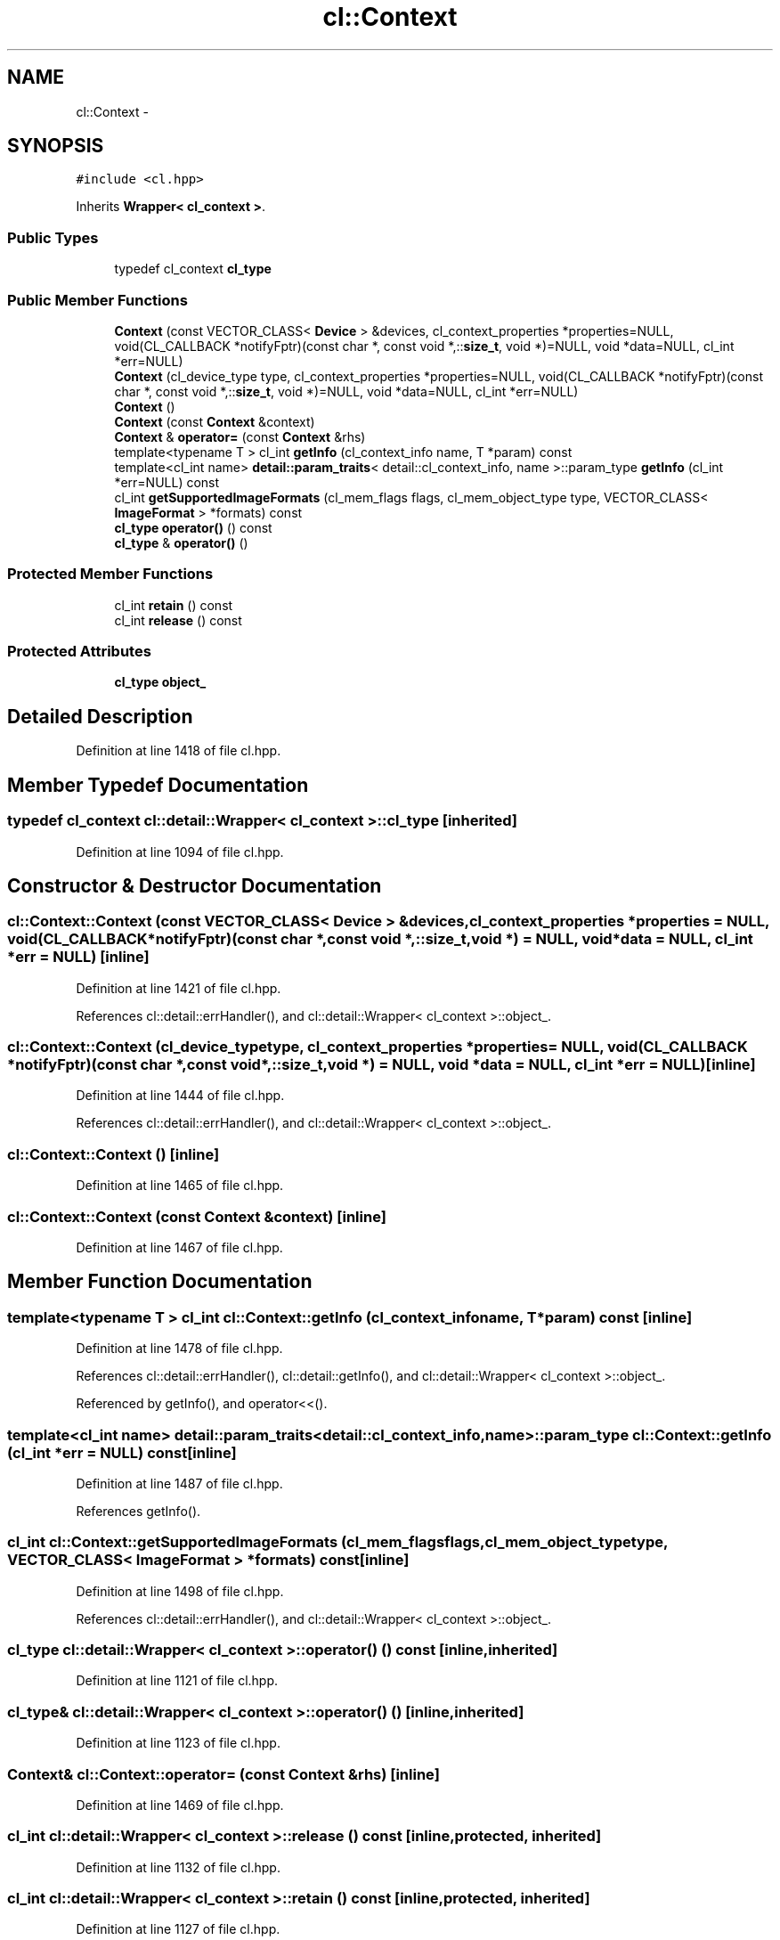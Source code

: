 .TH "cl::Context" 3 "Mon Mar 14 2011" "cryo-opencl" \" -*- nroff -*-
.ad l
.nh
.SH NAME
cl::Context \- 
.SH SYNOPSIS
.br
.PP
.PP
\fC#include <cl.hpp>\fP
.PP
Inherits \fBWrapper< cl_context >\fP.
.SS "Public Types"

.in +1c
.ti -1c
.RI "typedef cl_context \fBcl_type\fP"
.br
.in -1c
.SS "Public Member Functions"

.in +1c
.ti -1c
.RI "\fBContext\fP (const VECTOR_CLASS< \fBDevice\fP > &devices, cl_context_properties *properties=NULL, void(CL_CALLBACK *notifyFptr)(const char *, const void *,::\fBsize_t\fP, void *)=NULL, void *data=NULL, cl_int *err=NULL)"
.br
.ti -1c
.RI "\fBContext\fP (cl_device_type type, cl_context_properties *properties=NULL, void(CL_CALLBACK *notifyFptr)(const char *, const void *,::\fBsize_t\fP, void *)=NULL, void *data=NULL, cl_int *err=NULL)"
.br
.ti -1c
.RI "\fBContext\fP ()"
.br
.ti -1c
.RI "\fBContext\fP (const \fBContext\fP &context)"
.br
.ti -1c
.RI "\fBContext\fP & \fBoperator=\fP (const \fBContext\fP &rhs)"
.br
.ti -1c
.RI "template<typename T > cl_int \fBgetInfo\fP (cl_context_info name, T *param) const "
.br
.ti -1c
.RI "template<cl_int name> \fBdetail::param_traits\fP< detail::cl_context_info, name >::param_type \fBgetInfo\fP (cl_int *err=NULL) const "
.br
.ti -1c
.RI "cl_int \fBgetSupportedImageFormats\fP (cl_mem_flags flags, cl_mem_object_type type, VECTOR_CLASS< \fBImageFormat\fP > *formats) const "
.br
.ti -1c
.RI "\fBcl_type\fP \fBoperator()\fP () const"
.br
.ti -1c
.RI "\fBcl_type\fP & \fBoperator()\fP ()"
.br
.in -1c
.SS "Protected Member Functions"

.in +1c
.ti -1c
.RI "cl_int \fBretain\fP () const"
.br
.ti -1c
.RI "cl_int \fBrelease\fP () const"
.br
.in -1c
.SS "Protected Attributes"

.in +1c
.ti -1c
.RI "\fBcl_type\fP \fBobject_\fP"
.br
.in -1c
.SH "Detailed Description"
.PP 
Definition at line 1418 of file cl.hpp.
.SH "Member Typedef Documentation"
.PP 
.SS "typedef cl_context  \fBcl::detail::Wrapper\fP< cl_context  >::\fBcl_type\fP\fC [inherited]\fP"
.PP
Definition at line 1094 of file cl.hpp.
.SH "Constructor & Destructor Documentation"
.PP 
.SS "cl::Context::Context (const VECTOR_CLASS< \fBDevice\fP > &devices, cl_context_properties *properties = \fCNULL\fP, void(CL_CALLBACK *notifyFptr)(const char *,const void *,::\fBsize_t\fP,void *) = \fCNULL\fP, void *data = \fCNULL\fP, cl_int *err = \fCNULL\fP)\fC [inline]\fP"
.PP
Definition at line 1421 of file cl.hpp.
.PP
References cl::detail::errHandler(), and cl::detail::Wrapper< cl_context >::object_.
.SS "cl::Context::Context (cl_device_typetype, cl_context_properties *properties = \fCNULL\fP, void(CL_CALLBACK *notifyFptr)(const char *,const void *,::\fBsize_t\fP,void *) = \fCNULL\fP, void *data = \fCNULL\fP, cl_int *err = \fCNULL\fP)\fC [inline]\fP"
.PP
Definition at line 1444 of file cl.hpp.
.PP
References cl::detail::errHandler(), and cl::detail::Wrapper< cl_context >::object_.
.SS "cl::Context::Context ()\fC [inline]\fP"
.PP
Definition at line 1465 of file cl.hpp.
.SS "cl::Context::Context (const \fBContext\fP &context)\fC [inline]\fP"
.PP
Definition at line 1467 of file cl.hpp.
.SH "Member Function Documentation"
.PP 
.SS "template<typename T > cl_int cl::Context::getInfo (cl_context_infoname, T *param) const\fC [inline]\fP"
.PP
Definition at line 1478 of file cl.hpp.
.PP
References cl::detail::errHandler(), cl::detail::getInfo(), and cl::detail::Wrapper< cl_context >::object_.
.PP
Referenced by getInfo(), and operator<<().
.SS "template<cl_int name> \fBdetail::param_traits\fP<detail::cl_context_info, name>::param_type cl::Context::getInfo (cl_int *err = \fCNULL\fP) const\fC [inline]\fP"
.PP
Definition at line 1487 of file cl.hpp.
.PP
References getInfo().
.SS "cl_int cl::Context::getSupportedImageFormats (cl_mem_flagsflags, cl_mem_object_typetype, VECTOR_CLASS< \fBImageFormat\fP > *formats) const\fC [inline]\fP"
.PP
Definition at line 1498 of file cl.hpp.
.PP
References cl::detail::errHandler(), and cl::detail::Wrapper< cl_context >::object_.
.SS "\fBcl_type\fP \fBcl::detail::Wrapper\fP< cl_context  >::operator() () const\fC [inline, inherited]\fP"
.PP
Definition at line 1121 of file cl.hpp.
.SS "\fBcl_type\fP& \fBcl::detail::Wrapper\fP< cl_context  >::operator() ()\fC [inline, inherited]\fP"
.PP
Definition at line 1123 of file cl.hpp.
.SS "\fBContext\fP& cl::Context::operator= (const \fBContext\fP &rhs)\fC [inline]\fP"
.PP
Definition at line 1469 of file cl.hpp.
.SS "cl_int \fBcl::detail::Wrapper\fP< cl_context  >::release () const\fC [inline, protected, inherited]\fP"
.PP
Definition at line 1132 of file cl.hpp.
.SS "cl_int \fBcl::detail::Wrapper\fP< cl_context  >::retain () const\fC [inline, protected, inherited]\fP"
.PP
Definition at line 1127 of file cl.hpp.
.SH "Member Data Documentation"
.PP 
.SS "\fBcl_type\fP \fBcl::detail::Wrapper\fP< cl_context  >::\fBobject_\fP\fC [protected, inherited]\fP"
.PP
Definition at line 1097 of file cl.hpp.
.PP
Referenced by Context(), getInfo(), and getSupportedImageFormats().

.SH "Author"
.PP 
Generated automatically by Doxygen for cryo-opencl from the source code.
